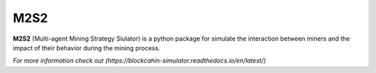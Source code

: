 M2S2
=====================

**M2S2** (Multi-agent Mining Strategy Siulator) is a python package for simulate the interaction between miners and 
the impact of their behavior during the mining process.

`For more information check out (https://blockcahin-simulator.readthedocs.io/en/latest/)`


